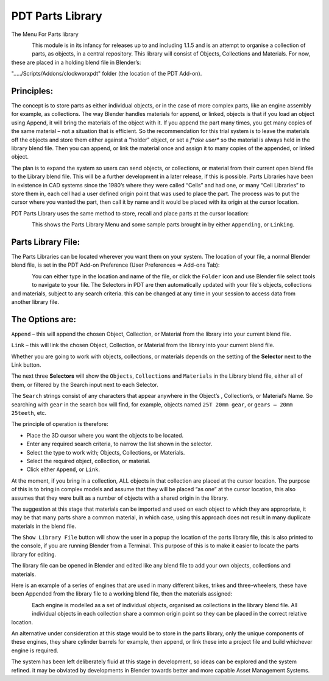 
*****************
PDT Parts Library
*****************

The Menu For Parts library

.. figure:: /images/addons_pdt_library_1.png
   :align: left
   :width: 300px

.. container:: lead

   .. clear

This module is in its infancy for releases up to and including 1.1.5 and is an attempt to organise a collection of parts, as objects, in a central repository. This library will consist of Objects, Collections and Materials. For now, these are placed in a holding blend file in Blender’s:

"...../Scripts/Addons/clockworxpdt" folder (the location of the PDT Add-on).


Principles:
===========

The concept is to store parts as either individual objects, or in the case of more complex parts, like an engine assembly for example, as collections. The way Blender handles materials for append, or linked, objects is that if you load an object using Append, it will bring the materials of the object with it. If you append the part many times, you get many copies of the same material – not a situation that is efficient. So the recommendation for this trial system is to leave the materials off the objects and store them either against a “holder” object, or set a *f*ake user** so the material is always held in the library blend file. Then you can append, or link the material once and assign it to many copies of the appended, or linked object.

The plan is to expand the system so users can send objects, or collections, or material from their current open blend file to the Library blend file. This will be a further development in a later release, if this is possible. Parts Libraries have been in existence in CAD systems since the 1980’s where they were called “Cells” and had one, or many “Cell Libraries” to store them in, each cell had a user defined origin point that was used to place the part. The process was to put the cursor where you wanted the part, then call it by name and it would be placed with its origin at the cursor location.

PDT Parts Library uses the same method to store, recall and place parts at the cursor location:

.. figure:: /images/addons_pdt_library_2.png
   :align: left
   :width: 450px

.. container:: lead

   .. clear

This shows the Parts Library Menu and some sample parts brought in by either ``Appending``, or ``Linking``.


Parts Library File:
===================

The Parts Libraries can be located wherever you want them on your system. The location of your file, a normal Blender blend file, is set in the PDT Add-on Preference (User Preferences => Add-ons Tab):

.. figure:: /images/addons_pdt_library_4.png
   :align: left
   :width: 450px

.. container:: lead

   .. clear

You can either type in the location and name of the file, or click the ``Folder`` icon and use Blender file select tools to navigate to your file. The Selectors in PDT are then automatically updated with your file's objects, collections and materials, subject to any search criteria. this can be changed at any time in your session to access data from another library file.


The Options are:
================

``Append`` – this will append the chosen Object, Collection, or Material from the library into your current blend file.

``Link`` – this will link the chosen Object, Collection, or Material from the library into your current blend file.

Whether you are going to work with objects, collections, or materials depends on the setting of the **Selector** next to the Link button.

The next three **Selectors** will show the ``Objects``, ``Collections`` and ``Materials`` in the Library blend file, either all of them, or filtered by the Search input next to each Selector.

The ``Search`` strings consist of any characters that appear anywhere in the Object’s , Collection’s, or Material’s Name. So searching with ``gear`` in the search box will find, for example, objects named ``25T 20mm gear``, or ``gears – 20mm 25teeth``, etc.

The principle of operation is therefore:

* Place the 3D cursor where you want the objects to be located.
* Enter any required search criteria, to narrow the list shown in the selector.
* Select the type to work with; Objects, Collections, or Materials.
* Select the required object, collection, or material.
* Click either ``Append``, or ``Link``.

At the moment, if you bring in a collection, ALL objects in that collection are placed at the cursor location. The purpose of this is to bring in complex models and assume that they will be placed “as one” at the cursor location, this also assumes that they were built as a number of objects with a shared origin in the library.

The suggestion at this stage that materials can be imported and used on each object to which they are appropriate, it may be that many parts share a common material, in which case, using this approach does not result in many duplicate materials in the blend file.

The ``Show Library File`` button will show the user in a popup the location of the parts library file, this is also printed to the console, if you are running Blender from a Terminal. This purpose of this is to make it easier to locate the parts library for editing.

The library file can be opened in Blender and edited like any blend file to add your own objects, collections and materials.

Here is an example of a series of engines that are used in many different bikes, trikes and three-wheelers, these have been Appended from the library file to a working blend file, then the materials assigned:

.. figure:: /images/addons_pdt_library_3.png
   :align: left
   :width: 450px

.. container:: lead

   .. clear

Each engine is modelled as a set of individual objects, organised as collections in the library blend file. All individual objects in each collection share a common origin point so they can be placed in the correct relative location.

An alternative under consideration at this stage would be to store in the parts library, only the unique components of these engines, they share cylinder barrels for example, then append, or link these into a project file and build whichever engine is required.

The system has been left deliberately fluid at this stage in development, so ideas can be explored and the system refined. it may be obviated by developments in Blender towards better and more capable Asset Management Systems.

